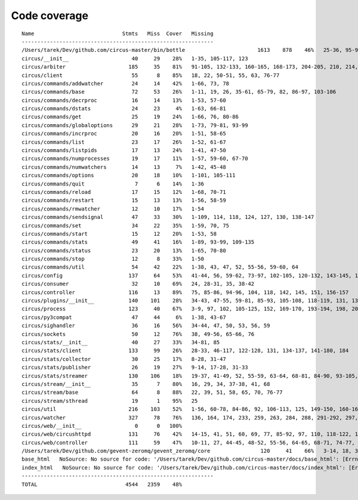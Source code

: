 
Code coverage
=============


::

    Name                            Stmts   Miss  Cover   Missing
    -------------------------------------------------------------
    /Users/tarek/Dev/github.com/circus-master/bin/bottle                       1613    878    46%   25-36, 95-96, 117, 121, 129, 133, 160-161, 164-165, 191-193, 231-233, 236, 298, 301, 310, 320-322, 334-336, 353-354, 373-374, 378-384, 403-404, 412-417, 420, 424-431, 465-468, 479, 483, 487-488, 512-514, 563-588, 597, 607-615, 622-623, 626, 631-633, 639, 643-645, 693, 697, 701, 705, 709-712, 716-719, 727-730, 740-749, 765, 776-780, 786-815, 828-829, 832-845, 892, 896, 902-904, 911-915, 923-927, 945-950, 969-973, 981-984, 1024, 1035-1036, 1057-1060, 1073, 1091-1092, 1106-1107, 1112, 1122-1126, 1134-1137, 1143-1144, 1148, 1158-1172, 1175, 1192-1193, 1196-1197, 1227-1228, 1232-1235, 1238, 1241-1242, 1247, 1257-1261, 1267-1269, 1295, 1300-1303, 1307, 1315, 1320-1321, 1324-1325, 1330, 1340, 1346-1349, 1384-1405, 1410-1412, 1415-1418, 1459-1462, 1485-1487, 1491-1494, 1504-1509, 1523, 1525-1526, 1528, 1548, 1551-1558, 1611-1613, 1621, 1625, 1649-1653, 1671, 1677-1679, 1697, 1701-1704, 1708, 1711, 1714, 1717, 1720-1724, 1745-1747, 1750-1754, 1757, 1760-1761, 1782-1784, 1787-1791, 1805, 1823-1858, 1874, 1879-1883, 1888-1895, 1901, 1906-1908, 1913-1918, 1923, 1928, 1934, 1948-1956, 1968-1987, 1995-2008, 2014-2022, 2052-2054, 2060-2061, 2114-2116, 2155-2161, 2167-2175, 2181-2183, 2194-2198, 2204-2216, 2222-2223, 2229-2231, 2237-2238, 2245-2249, 2292-2298, 2305-2312, 2332-2399, 2407-2410, 2413-2432, 2435, 2438-2440, 2453, 2473-2486, 2492-2499, 2504-2508, 2515, 2524, 2529-2537, 2540-2543, 2548-2555, 2558-2563, 2568-2578, 2581-2584, 2587-2590, 2596-2602, 2605-2615, 2627, 2637-2642, 2647-2650, 2654, 2658-2740, 2743-2746, 2749-2762, 2766-2769, 2779-2794, 2812-2822, 2909-2929
    circus/__init__                    40     29    28%   1-35, 105-117, 123
    circus/arbiter                    185     35    81%   91-105, 132-133, 160-165, 168-173, 204-205, 210, 214, 230, 234-239, 258, 274, 304, 315
    circus/client                      55      8    85%   18, 22, 50-51, 55, 63, 76-77
    circus/commands/addwatcher         24     14    42%   1-66, 73, 78
    circus/commands/base               72     53    26%   1-11, 19, 26, 35-61, 65-79, 82, 86-97, 103-106
    circus/commands/decrproc           16     14    13%   1-53, 57-60
    circus/commands/dstats             24     23     4%   1-63, 66-81
    circus/commands/get                25     19    24%   1-66, 76, 80-86
    circus/commands/globaloptions      29     21    28%   1-73, 79-81, 93-99
    circus/commands/incrproc           20     16    20%   1-51, 58-65
    circus/commands/list               23     17    26%   1-52, 61-67
    circus/commands/listpids           17     13    24%   1-41, 47-50
    circus/commands/numprocesses       19     17    11%   1-57, 59-60, 67-70
    circus/commands/numwatchers        14     13     7%   1-42, 45-48
    circus/commands/options            20     18    10%   1-101, 105-111
    circus/commands/quit                7      6    14%   1-36
    circus/commands/reload             17     15    12%   1-68, 70-71
    circus/commands/restart            15     13    13%   1-56, 58-59
    circus/commands/rmwatcher          12     10    17%   1-54
    circus/commands/sendsignal         47     33    30%   1-109, 114, 118, 124, 127, 130, 138-147
    circus/commands/set                34     22    35%   1-59, 70, 75
    circus/commands/start              15     12    20%   1-53, 58
    circus/commands/stats              49     41    16%   1-89, 93-99, 109-135
    circus/commands/status             23     20    13%   1-65, 70-80
    circus/commands/stop               12      8    33%   1-50
    circus/commands/util               54     42    22%   1-38, 43, 47, 52, 55-56, 59-60, 64
    circus/config                     137     64    53%   41-44, 56, 59-62, 73-97, 102-105, 120-132, 143-145, 148, 159, 161, 164, 167, 170, 172, 177-202
    circus/consumer                    32     10    69%   24, 28-31, 35, 38-42
    circus/controller                 116     13    89%   75, 85-86, 94-96, 104, 118, 142, 145, 151, 156-157
    circus/plugins/__init__           140    101    28%   34-43, 47-55, 59-81, 85-93, 105-108, 118-119, 131, 136, 141, 149-160, 181-247, 251
    circus/process                    123     40    67%   3-9, 97, 102, 105-125, 152, 169-170, 193-194, 198, 204, 210, 216-219, 224-229, 242-243, 247
    circus/py3compat                   47     44     6%   1-38, 43-67
    circus/sighandler                  36     16    56%   34-44, 47, 50, 53, 56, 59
    circus/sockets                     50     12    76%   38, 49-56, 65-66, 76
    circus/stats/__init__              40     27    33%   34-81, 85
    circus/stats/client               133     99    26%   28-33, 46-117, 122-128, 131, 134-137, 141-180, 184
    circus/stats/collector             30     25    17%   8-28, 31-47
    circus/stats/publisher             26     19    27%   9-14, 17-28, 31-33
    circus/stats/streamer             130    106    18%   19-37, 41-49, 52, 55-59, 63-64, 68-81, 84-90, 93-105, 108-130, 136-160, 164-172
    circus/stream/__init__             35      7    80%   16, 29, 34, 37-38, 41, 68
    circus/stream/base                 64      8    88%   22, 39, 51, 58, 65, 70, 76-77
    circus/stream/sthread              19      1    95%   25
    circus/util                       216    103    52%   1-56, 60-78, 84-86, 92, 106-113, 125, 149-150, 160-161, 165, 170-173, 177-178, 184-185, 190, 192, 202, 211, 224, 232, 244, 252, 254, 258-264, 270-275, 280-294, 307-308, 330-331
    circus/watcher                    327     78    76%   136, 164, 174, 233, 259, 263, 284, 288, 291-292, 297, 324, 340, 343-346, 375-376, 379-380, 388, 406-408, 421-423, 433-435, 441-446, 452-453, 463-464, 481, 500, 511, 520-523, 530, 533, 536-538, 542-544, 549, 553, 563, 578-579, 583, 586, 588-589, 591-592, 594-595, 597, 599-600, 604-609, 621
    circus/web/__init__                 0      0   100%   
    circus/web/circushttpd            131     76    42%   14-15, 41, 51, 60, 69, 77, 85-92, 97, 110, 118-122, 127, 153-173, 184-186, 193-209, 223, 227-232, 253-274, 278-281
    circus/web/controller             111     59    47%   10-11, 27, 44-45, 48-52, 55-56, 64-65, 68-71, 74-77, 80, 83-87, 90-92, 95-103, 111-120, 123-136
    /Users/tarek/Dev/github.com/gevent-zeromq/gevent_zeromq/core                120     41    66%   3-14, 18, 35, 57, 78, 81-83, 91-95, 99, 102, 109-116, 125, 129-135, 147-153, 161, 168, 172, 195, 199
    base_html   NoSource: No source for code: '/Users/tarek/Dev/github.com/circus-master/docs/base_html': [Errno 2] No such file or directory: '/Users/tarek/Dev/github.com/circus-master/docs/base_html'
    index_html   NoSource: No source for code: '/Users/tarek/Dev/github.com/circus-master/docs/index_html': [Errno 2] No such file or directory: '/Users/tarek/Dev/github.com/circus-master/docs/index_html'
    -------------------------------------------------------------
    TOTAL                            4544   2359    48%   


